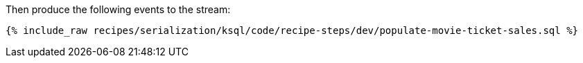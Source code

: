 Then produce the following events to the stream:

+++++
<pre class="snippet"><code class="sql">{% include_raw recipes/serialization/ksql/code/recipe-steps/dev/populate-movie-ticket-sales.sql %}</code></pre>
+++++